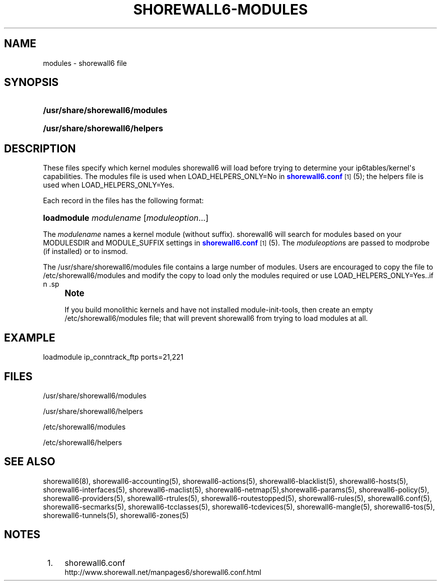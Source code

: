 '\" t
.\"     Title: shorewall6-modules
.\"    Author: [FIXME: author] [see http://docbook.sf.net/el/author]
.\" Generator: DocBook XSL Stylesheets v1.78.1 <http://docbook.sf.net/>
.\"      Date: 03/26/2016
.\"    Manual: Configuration Files
.\"    Source: Configuration Files
.\"  Language: English
.\"
.TH "SHOREWALL6\-MODULES" "5" "03/26/2016" "Configuration Files" "Configuration Files"
.\" -----------------------------------------------------------------
.\" * Define some portability stuff
.\" -----------------------------------------------------------------
.\" ~~~~~~~~~~~~~~~~~~~~~~~~~~~~~~~~~~~~~~~~~~~~~~~~~~~~~~~~~~~~~~~~~
.\" http://bugs.debian.org/507673
.\" http://lists.gnu.org/archive/html/groff/2009-02/msg00013.html
.\" ~~~~~~~~~~~~~~~~~~~~~~~~~~~~~~~~~~~~~~~~~~~~~~~~~~~~~~~~~~~~~~~~~
.ie \n(.g .ds Aq \(aq
.el       .ds Aq '
.\" -----------------------------------------------------------------
.\" * set default formatting
.\" -----------------------------------------------------------------
.\" disable hyphenation
.nh
.\" disable justification (adjust text to left margin only)
.ad l
.\" -----------------------------------------------------------------
.\" * MAIN CONTENT STARTS HERE *
.\" -----------------------------------------------------------------
.SH "NAME"
modules \- shorewall6 file
.SH "SYNOPSIS"
.HP \w'\fB/usr/share/shorewall6/modules\fR\ 'u
\fB/usr/share/shorewall6/modules\fR
.HP \w'\fB/usr/share/shorewall6/helpers\fR\ 'u
\fB/usr/share/shorewall6/helpers\fR
.SH "DESCRIPTION"
.PP
These files specify which kernel modules shorewall6 will load before trying to determine your ip6tables/kernel\*(Aqs capabilities\&. The
modules
file is used when LOAD_HELPERS_ONLY=No in
\m[blue]\fBshorewall6\&.conf\fR\m[]\&\s-2\u[1]\d\s+2(5); the
helpers
file is used when LOAD_HELPERS_ONLY=Yes\&.
.PP
Each record in the files has the following format:
.HP \w'\fBloadmodule\fR\ 'u
\fBloadmodule\fR \fImodulename\fR [\fImoduleoption\fR...]
.PP
The
\fImodulename\fR
names a kernel module (without suffix)\&. shorewall6 will search for modules based on your MODULESDIR and MODULE_SUFFIX settings in
\m[blue]\fBshorewall6\&.conf\fR\m[]\&\s-2\u[1]\d\s+2(5)\&. The
\fImoduleoption\fRs are passed to modprobe (if installed) or to insmod\&.
.PP
The /usr/share/shorewall6/modules file contains a large number of modules\&. Users are encouraged to copy the file to /etc/shorewall6/modules and modify the copy to load only the modules required or use LOAD_HELPERS_ONLY=Yes\&..if n \{\
.sp
.\}
.RS 4
.it 1 an-trap
.nr an-no-space-flag 1
.nr an-break-flag 1
.br
.ps +1
\fBNote\fR
.ps -1
.br
.PP
If you build monolithic kernels and have not installed module\-init\-tools, then create an empty /etc/shorewall6/modules file; that will prevent shorewall6 from trying to load modules at all\&.
.sp .5v
.RE
.SH "EXAMPLE"
.PP
loadmodule ip_conntrack_ftp ports=21,221
.SH "FILES"
.PP
/usr/share/shorewall6/modules
.PP
/usr/share/shorewall6/helpers
.PP
/etc/shorewall6/modules
.PP
/etc/shorewall6/helpers
.SH "SEE ALSO"
.PP
shorewall6(8), shorewall6\-accounting(5), shorewall6\-actions(5), shorewall6\-blacklist(5), shorewall6\-hosts(5), shorewall6\-interfaces(5), shorewall6\-maclist(5), shorewall6\-netmap(5),shorewall6\-params(5), shorewall6\-policy(5), shorewall6\-providers(5), shorewall6\-rtrules(5), shorewall6\-routestopped(5), shorewall6\-rules(5), shorewall6\&.conf(5), shorewall6\-secmarks(5), shorewall6\-tcclasses(5), shorewall6\-tcdevices(5), shorewall6\-mangle(5), shorewall6\-tos(5), shorewall6\-tunnels(5), shorewall6\-zones(5)
.SH "NOTES"
.IP " 1." 4
shorewall6.conf
.RS 4
\%http://www.shorewall.net/manpages6/shorewall6.conf.html
.RE
